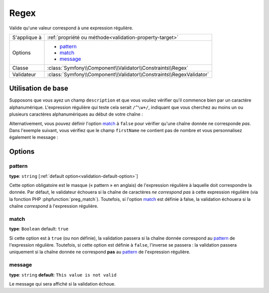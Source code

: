 Regex
=====

Valide qu'une valeur correspond à une expression régulière.

+----------------+-----------------------------------------------------------------------+
| S'applique à   | :ref:`propriété ou méthode<validation-property-target>`               |
+----------------+-----------------------------------------------------------------------+
| Options        | - `pattern`_                                                          |
|                | - `match`_                                                            |
|                | - `message`_                                                          |
+----------------+-----------------------------------------------------------------------+
| Classe         | :class:`Symfony\\Component\\Validator\\Constraints\\Regex`            |
+----------------+-----------------------------------------------------------------------+
| Validateur     | :class:`Symfony\\Component\\Validator\\Constraints\\RegexValidator`   |
+----------------+-----------------------------------------------------------------------+

Utilisation de base
-------------------

Supposons que vous ayez un champ ``description`` et que vous vouliez vérifier
qu'il commence bien par un caractère alphanumérique. L'expression régulière
qui teste cela serait ``/^\w+/``, indiquant que vous cherchez au moins un ou
plusieurs caractères alphanumériques au début de votre chaîne :

.. configuration-block::

    .. code-block:: yaml

        # src/Acme/BlogBundle/Resources/config/validation.yml
        Acme\BlogBundle\Entity\Author:
            properties:
                description:
                    - Regex: "/^\w+/"

    .. code-block:: php-annotations

        // src/Acme/BlogBundle/Entity/Author.php
        namespace Acme\BlogBundle\Entity;
        
        use Symfony\Component\Validator\Constraints as Assert;

        class Author
        {
            /**
             * @Assert\Regex("/^\w+/")
             */
            protected $description;
        }

    .. code-block:: xml

        <!-- src/Acme/BlogBundle/Resources/config/validation.xml -->
        <class name="Acme\BlogBundle\Entity\Author">
            <property name="description">
                <constraint name="Regex">
                    <option name="pattern">/^\w+/</option>
                </constraint>
            </property>
        </class>

    .. code-block:: php

        // src/Acme/BlogBundle/Entity/Author.php
        namespace Acme\BlogBundle\Entity;
        
        use Symfony\Component\Validator\Mapping\ClassMetadata;
        use Symfony\Component\Validator\Constraints as Assert;

        class Author
        {
            public static function loadValidatorMetadata(ClassMetadata $metadata)
            {
                $metadata->addPropertyConstraint('description', new Assert\Regex(array(
                    'pattern' => '/^\w+/',
                )));
            }
        }

Alternativement, vous pouvez définir l'option `match`_ à ``false`` pour
vérifier qu'une chaîne donnée ne corresponde *pas*. Dans l'exemple suivant,
vous vérifiez que le champ ``firstName`` ne contient pas de nombre et vous
personnalisez également le message :

.. configuration-block::

    .. code-block:: yaml

        # src/Acme/BlogBundle/Resources/config/validation.yml
        Acme\BlogBundle\Entity\Author:
            properties:
                firstName:
                    - Regex:
                        pattern: "/\d/"
                        match:   false
                        message: Votre nom ne peut pas contenir de nombre

    .. code-block:: php-annotations

        // src/Acme/BlogBundle/Entity/Author.php
        namespace Acme\BlogBundle\Entity;
        
        use Symfony\Component\Validator\Constraints as Assert;

        class Author
        {
            /**
             * @Assert\Regex(
             *     pattern="/\d/",
             *     match=false,
             *     message="Votre nom ne peut pas contenir de nombre"
             * )
             */
            protected $firstName;
        }

    .. code-block:: xml

        <!-- src/Acme/BlogBundle/Resources/config/validation.xml -->
        <class name="Acme\BlogBundle\Entity\Author">
            <property name="firstName">
                <constraint name="Regex">
                    <option name="pattern">/\d/</option>
                    <option name="match">false</option>
                    <option name="message">Votre nom ne peut pas contenir de nombre</option>
                </constraint>
            </property>
        </class>

    .. code-block:: php

        // src/Acme/BlogBundle/Entity/Author.php
        namespace Acme\BlogBundle\Entity;

        use Symfony\Component\Validator\Mapping\ClassMetadata;
        use Symfony\Component\Validator\Constraints as Assert;

        class Author
        {
            public static function loadValidatorMetadata(ClassMetadata $metadata)
            {
                $metadata->addPropertyConstraint('firstName', new Assert\Regex(array(
                    'pattern' => '/\d/',
                    'match'   => false,
                    'message' => 'Votre nom ne peut pas contenir de nombre',
                )));
            }
        }

Options
-------

pattern
~~~~~~~

**type**: ``string`` [:ref:`default option<validation-default-option>`]

Cette option obligatoire est le masque (« pattern » en anglais) de l'expression
régulière à laquelle doit correspondre la donnée. Par défaut, le validateur
échouera si la chaîne de caractères *ne correspond pas* à cette expression
régulière (via la fonction PHP :phpfunction:`preg_match`).
Toutefois, si l'option `match`_ est définie à false, la validation échouera
si la chaîne *correspond* à l'expression régulière.

match
~~~~~

**type**: ``Boolean`` default: ``true``

Si cette option est à ``true`` (ou non définie), la validation passera si la chaîne
donnée correspond au `pattern`_ de l'expression régulière. Toutefois, si cette option
est définie à ``false``, l'inverse se passera : la validation passera uniquement si
la chaîne donnée ne correspond **pas** au `pattern`_ de l'expression régulière.

message
~~~~~~~

**type**: ``string`` **default**: ``This value is not valid``

Le message qui sera affiché si la validation échoue.
